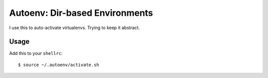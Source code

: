 Autoenv: Dir-based Environments
==============================

I use this to auto-activate virtualenvs. Trying to keep it abstract.


Usage
-----

Add this to your ``shellrc``::

    $ source ~/.autoenv/activate.sh


